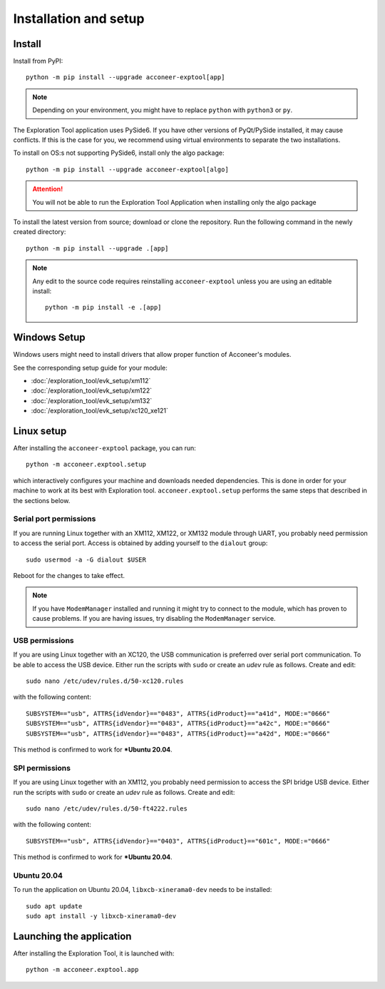 Installation and setup
======================

Install
-------
Install from PyPI::

    python -m pip install --upgrade acconeer-exptool[app]

.. note::
    Depending on your environment, you might have to replace ``python`` with ``python3`` or ``py``.

The Exploration Tool application uses PySide6.
If you have other versions of PyQt/PySide installed, it may cause conflicts.
If this is the case for you, we recommend using virtual environments to separate the two installations.

To install on OS:s not supporting PySide6, install only the algo package::

    python -m pip install --upgrade acconeer-exptool[algo]

.. attention::
   You will not be able to run the Exploration Tool Application when installing only the algo package

To install the latest version from source; download or clone the repository.
Run the following command in the newly created directory::

    python -m pip install --upgrade .[app]

.. note::
   Any edit to the source code requires reinstalling ``acconeer-exptool`` unless you are using an editable install::

     python -m pip install -e .[app]

Windows Setup
-------------

Windows users might need to install drivers that allow proper function of
Acconeer's modules.

See the corresponding setup guide for your module:

- :doc:`/exploration_tool/evk_setup/xm112`
- :doc:`/exploration_tool/evk_setup/xm122`
- :doc:`/exploration_tool/evk_setup/xm132`
- :doc:`/exploration_tool/evk_setup/xc120_xe121`

Linux setup
-----------

After installing the ``acconeer-exptool`` package, you can run::

    python -m acconeer.exptool.setup

which interactively configures your machine and downloads needed dependencies.
This is done in order for your machine to work at its best with Exploration tool.
``acconeer.exptool.setup`` performs the same steps that described in the sections below.


Serial port permissions
"""""""""""""""""""""""

If you are running Linux together with an XM112, XM122, or XM132 module through UART, you probably need permission to access the serial port. Access is obtained by adding yourself to the ``dialout`` group::

    sudo usermod -a -G dialout $USER

Reboot for the changes to take effect.

.. note::
   If you have ``ModemManager`` installed and running it might try to connect to the module, which has proven to cause problems. If you are having issues, try disabling the ``ModemManager`` service.

USB permissions
"""""""""""""""

If you are using Linux together with an XC120, the USB communication is preferred over serial port communication. To be able to access the USB device. Either run the scripts with ``sudo`` or create an `udev` rule as follows. Create and edit::

    sudo nano /etc/udev/rules.d/50-xc120.rules

with the following content::

    SUBSYSTEM=="usb", ATTRS{idVendor}=="0483", ATTRS{idProduct}=="a41d", MODE:="0666"
    SUBSYSTEM=="usb", ATTRS{idVendor}=="0483", ATTRS{idProduct}=="a42c", MODE:="0666"
    SUBSYSTEM=="usb", ATTRS{idVendor}=="0483", ATTRS{idProduct}=="a42d", MODE:="0666"

This method is confirmed to work for ***Ubuntu 20.04**.

SPI permissions
"""""""""""""""

If you are using Linux together with an XM112, you probably need permission to access the SPI bridge USB device. Either run the scripts with ``sudo`` or create an `udev` rule as follows. Create and edit::

    sudo nano /etc/udev/rules.d/50-ft4222.rules

with the following content::

    SUBSYSTEM=="usb", ATTRS{idVendor}=="0403", ATTRS{idProduct}=="601c", MODE:="0666"

This method is confirmed to work for ***Ubuntu 20.04**.

Ubuntu 20.04
""""""""""""

To run the application on Ubuntu 20.04, ``libxcb-xinerama0-dev`` needs to be installed::

    sudo apt update
    sudo apt install -y libxcb-xinerama0-dev

Launching the application
--------------------------

After installing the Exploration Tool, it is launched with::

    python -m acconeer.exptool.app

